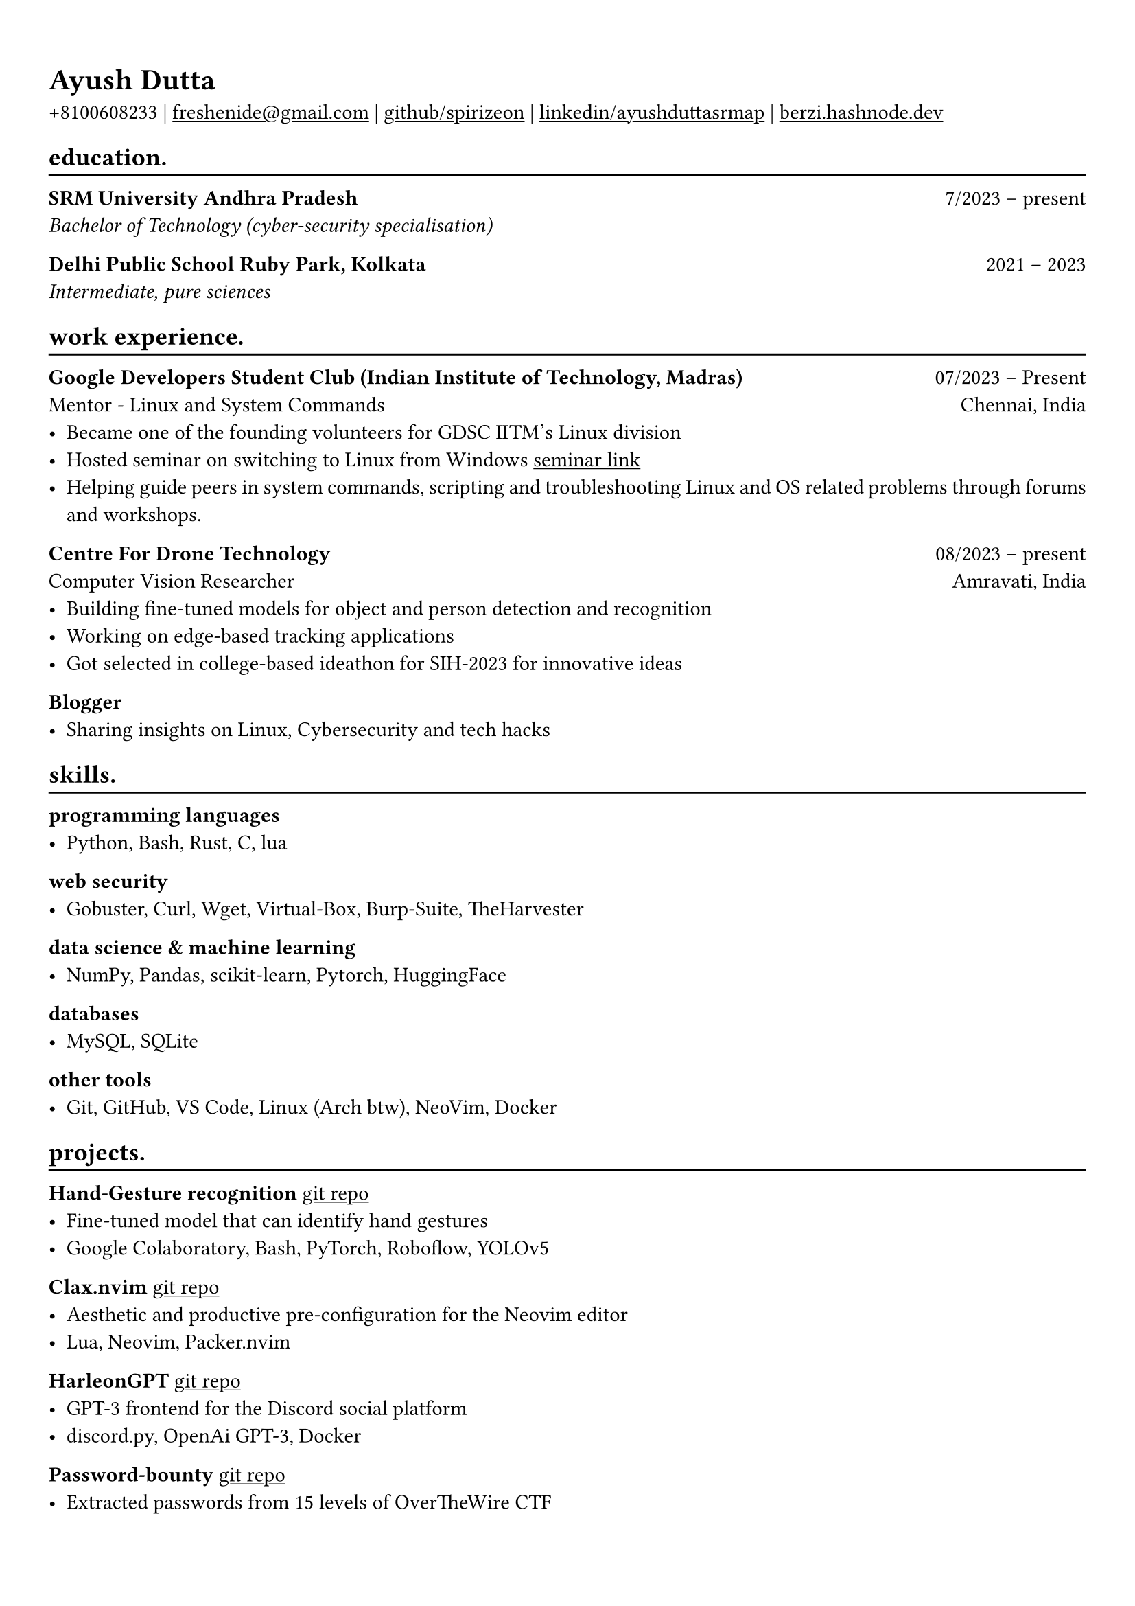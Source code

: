 #show heading: set text(font: "Linux Biolinum")

#show link: underline
#set page(
 margin: (x: 0.9cm, y: 1.3cm),
)
#set par(justify: true)

#let chiline() = {v(-3pt); line(length: 100%); v(-5pt)}

= Ayush Dutta

+8100608233 | #link("mailto:freshenide@gmail.com")[freshenide\@gmail.com] |
#link("https://github.com/spirizeon")[github/spirizeon]  | #link("https://www.linkedin.com/in/ayushduttasrmap")[linkedin/ayushduttasrmap] | #link("https://berzi.hashnode.dev")[berzi.hashnode.dev]

== education. 
#chiline()
*SRM University Andhra Pradesh* #h(1fr) 7/2023 -- present_ \
Bachelor of Technology (cyber-security specialisation)_ 

*Delhi Public School Ruby Park, Kolkata* #h(1fr) 2021 -- 2023_ \
Intermediate, pure sciences_

== work experience.
#chiline()
*Google Developers Student Club (Indian Institute of Technology, Madras)* #h(1fr) 07/2023 -- Present \
Mentor - Linux and System Commands #h(1fr) Chennai, India \
- Became one of the founding volunteers for GDSC IITM's Linux division
- Hosted seminar on switching to Linux from Windows #link("https://gdsc.community.dev/events/details/developer-student-clubs-indian-institute-of-technology-iit-chennai-presents-dumping-windows-welcome-to-linux/")[seminar link]
- Helping guide peers in system commands, scripting and troubleshooting Linux and OS related problems through forums and workshops.

*Centre For Drone Technology* #h(1fr) 08/2023 -- present \
Computer Vision Researcher #h(1fr) Amravati, India \
- Building fine-tuned models for object and person detection and recognition
- Working on edge-based tracking applications
- Got selected in college-based ideathon for SIH-2023 for innovative ideas

*Blogger* #h(1fr) \
- Sharing insights on Linux, Cybersecurity and tech hacks 

== skills.
#chiline()
*programming languages*
- Python, Bash, Rust, C, lua

*web security*
- Gobuster, Curl, Wget, Virtual-Box, Burp-Suite, TheHarvester

*data science \& machine learning*
- NumPy, Pandas, scikit-learn, Pytorch, HuggingFace

*databases*
- MySQL, SQLite

*other tools*
- Git, GitHub, VS Code, Linux (Arch btw), NeoVim, Docker

== projects.
#chiline()

// *Product Mockups using ImageMagick \& Node.js/Python* • #link("https://ifkash.hashnode.dev/imagemagick-product-mockups")[blog post] • #link("https://github.com/kashifulhaque/product-mockup-node-python")[git repo] \
// _ImageMagick, Bash, Node.js, Python_
// - Starter code to help get started with creating product mockups programatically

// *Architected a software engineering project* • #link("https://github.com/se-sept-14/satoru")[git repo] \
// _Python, FastAPI, MySQL, Peewee, Vue.js, Vite.js, Docker, Cloudflare \& Cloudflare Pages, AWS_
// - BS final year project at IIT Madras

*Hand-Gesture recognition* #link("https://github.com/spirizeon/hand-gesture-recognition")[git repo] 
	- Fine-tuned model that can identify hand gestures
	- Google Colaboratory, Bash, PyTorch, Roboflow, YOLOv5 

*Clax.nvim* #link("https://github.com/spirizeon/clax.nvim")[git repo] 
	- Aesthetic and productive pre-configuration for the Neovim editor 
	- Lua, Neovim, Packer.nvim 

*HarleonGPT* #link("https://github.com/spirizeon/harleongpt")[git repo] 
	- GPT-3 frontend for the Discord social platform 
	- discord.py, OpenAi GPT-3, Docker 

*Password-bounty* #link("https://github.com/Spirizeon/cybersecurity-portfolio")[git repo] \
	- Extracted passwords from 15 levels of OverTheWire CTF 







